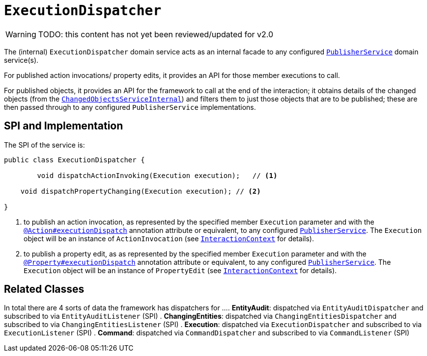 = `ExecutionDispatcher`

:Notice: Licensed to the Apache Software Foundation (ASF) under one or more contributor license agreements. See the NOTICE file distributed with this work for additional information regarding copyright ownership. The ASF licenses this file to you under the Apache License, Version 2.0 (the "License"); you may not use this file except in compliance with the License. You may obtain a copy of the License at. http://www.apache.org/licenses/LICENSE-2.0 . Unless required by applicable law or agreed to in writing, software distributed under the License is distributed on an "AS IS" BASIS, WITHOUT WARRANTIES OR  CONDITIONS OF ANY KIND, either express or implied. See the License for the specific language governing permissions and limitations under the License.

WARNING: TODO: this content has not yet been reviewed/updated for v2.0

The (internal) `ExecutionDispatcher` domain service acts as an internal facade to any configured xref:refguide:applib-svc:PublisherService.adoc[`PublisherService`] domain service(s).

For published action invocations/ property edits, it provides an API for those member executions to call.

For published objects, it provides an API for the framework to call at the end of the interaction; it obtains details of the changed objects (from the xref:core:runtime-services:ChangedObjectsService.adoc[`ChangedObjectsServiceInternal`]) and filters them to just those objects that are to be published; these are then passed through to any configured `PublisherService` implementations.


== SPI and Implementation

The SPI of the service is:

[source,java]
----
public class ExecutionDispatcher {

	void dispatchActionInvoking(Execution execution);   // <1>
	
    void dispatchPropertyChanging(Execution execution); // <2>
    
}
----
<1> to publish an action invocation, as represented by the specified member `Execution` parameter and with the xref:refguide:applib-ant:Action.adoc#publishing[`@Action#executionDispatch`] annotation attribute or equivalent, to any configured xref:refguide:applib-svc:PublisherService.adoc[`PublisherService`].
The `Execution` object will be an instance of `ActionInvocation` (see xref:refguide:applib-svc:InteractionContext.adoc[`InteractionContext`] for details).
<2> to publish a property edit, as as represented by the specified member `Execution` parameter and with the xref:refguide:applib-ant:Property.adoc#publishing[`@Property#executionDispatch`] annotation attribute or equivalent, to any configured xref:refguide:applib-svc:PublisherService.adoc[`PublisherService`].
The `Execution` object will be an instance of `PropertyEdit` (see xref:refguide:applib-svc:InteractionContext.adoc[`InteractionContext`] for details).

== Related Classes

In total there are 4 sorts of data the framework has dispatchers for ...
. *EntityAudit*: dispatched via `EntityAuditDispatcher` and subscribed to via `EntityAuditListener` (SPI)
. *ChangingEntities*: dispatched via `ChangingEntitiesDispatcher` and subscribed to via `ChangingEntitiesListener` (SPI)
. *Execution*: dispatched via `ExecutionDispatcher` and subscribed to via `ExecutionListener` (SPI)
. *Command*: dispatched via `CommandDispatcher` and subscribed to via `CommandListener` (SPI)